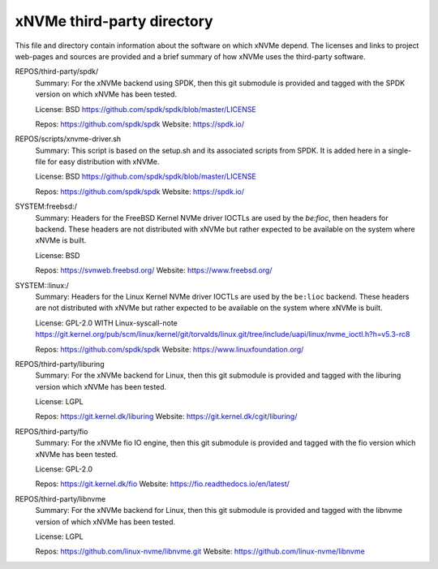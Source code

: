 =============================
 xNVMe third-party directory
=============================

This file and directory contain information about the software on which
xNVMe depend. The licenses and links to project web-pages and sources are
provided and a brief summary of how xNVMe uses the third-party software.

REPOS/third-party/spdk/
  Summary: For the xNVMe backend using SPDK, then this git submodule is
  provided and tagged with the SPDK version on which xNVMe has been tested.

  License: BSD
  https://github.com/spdk/spdk/blob/master/LICENSE

  Repos: https://github.com/spdk/spdk
  Website: https://spdk.io/

REPOS/scripts/xnvme-driver.sh
  Summary: This script is based on the setup.sh and its associated scripts from
  SPDK. It is added here in a single-file for easy distribution with xNVMe.

  License: BSD
  https://github.com/spdk/spdk/blob/master/LICENSE

  Repos: https://github.com/spdk/spdk
  Website: https://spdk.io/

SYSTEM:freebsd:/
  Summary: Headers for the FreeBSD Kernel NVMe driver IOCTLs are used by the
  `be:fioc`, then headers for backend. These headers are not distributed with
  xNVMe but rather expected to be available on the system where xNVMe is built.

  License: BSD

  Repos: https://svnweb.freebsd.org/
  Website: https://www.freebsd.org/

SYSTEM::linux:/
  Summary: Headers for the Linux Kernel NVMe driver IOCTLs are used by the
  ``be:lioc`` backend. These headers are not distributed with xNVMe but rather
  expected to be available on the system where xNVMe is built.

  License: GPL-2.0 WITH Linux-syscall-note
  https://git.kernel.org/pub/scm/linux/kernel/git/torvalds/linux.git/tree/include/uapi/linux/nvme_ioctl.h?h=v5.3-rc8

  Repos: https://github.com/spdk/spdk
  Website: https://www.linuxfoundation.org/

REPOS/third-party/liburing
  Summary: For the xNVMe backend for Linux, then this git submodule is provided
  and tagged with the liburing version which xNVMe has been tested.

  License: LGPL

  Repos: https://git.kernel.dk/liburing
  Website: https://git.kernel.dk/cgit/liburing/

REPOS/third-party/fio
  Summary: For the xNVMe fio IO engine, then this git submodule is provided
  and tagged with the fio version which xNVMe has been tested.

  License: GPL-2.0

  Repos: https://git.kernel.dk/fio
  Website: https://fio.readthedocs.io/en/latest/

REPOS/third-party/libnvme
  Summary: For the xNVMe backend for Linux, then this git submodule is provided
  and tagged with the libnvme version of which xNVMe has been tested.

  License: LGPL

  Repos: https://github.com/linux-nvme/libnvme.git
  Website: https://github.com/linux-nvme/libnvme
